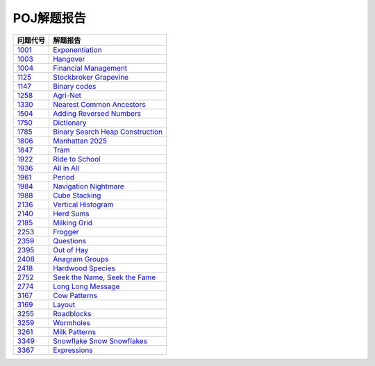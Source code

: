 ===========
POJ解题报告
===========

============ =======================================
问题代号     解题报告
============ =======================================
`1001`__     `Exponentiation`__
`1003`__     `Hangover`__
`1004`__     `Financial Management`__
`1125`__     `Stockbroker Grapevine`__
`1147`__     `Binary codes`__
`1258`__     `Agri-Net`__
`1330`__     `Nearest Common Ancestors`__
`1504`__     `Adding Reversed Numbers`__
`1750`__     `Dictionary`__
`1785`__     `Binary Search Heap Construction`__
`1806`__     `Manhattan 2025`__
`1847`__     `Tram`__
`1922`__     `Ride to School`__
`1936`__     `All in All`__
`1961`__     `Period`__
`1984`__     `Navigation Nightmare`__
`1988`__     `Cube Stacking`__
`2136`__     `Vertical Histogram`__
`2140`__     `Herd Sums`__
`2185`__     `Milking Grid`__
`2253`__     `Frogger`__
`2359`__     `Questions`__
`2395`__     `Out of Hay`__
`2408`__     `Anagram Groups`__
`2418`__     `Hardwood Species`__
`2752`__     `Seek the Name, Seek the Fame`__
`2774`__     `Long Long Message`__
`3167`__     `Cow Patterns`__
`3169`__     `Layout`__
`3255`__     `Roadblocks`__
`3259`__     `Wormholes`__
`3261`__     `Milk Patterns`__
`3349`__     `Snowflake Snow Snowflakes`__
`3367`__     `Expressions`__
============ =======================================

.. __: http://poj.org/problem?id=1001
.. __: 1001.rst
.. __: http://poj.org/problem?id=1003
.. __: 1003.rst
.. __: http://poj.org/problem?id=1004
.. __: 1004.rst
.. __: http://poj.org/problem?id=1125
.. __: 1125.rst
.. __: http://poj.org/problem?id=1147
.. __: 1147.rst
.. __: http://poj.org/problem?id=1258
.. __: 1258.rst
.. __: http://poj.org/problem?id=1330
.. __: 1330.rst
.. __: http://poj.org/problem?id=1504
.. __: 1504.rst
.. __: http://poj.org/problem?id=1750
.. __: 1750.rst
.. __: http://poj.org/problem?id=1785
.. __: 1785.rst
.. __: http://poj.org/problem?id=1806
.. __: 1806.rst
.. __: http://poj.org/problem?id=1847
.. __: 1847.rst
.. __: http://poj.org/problem?id=1922
.. __: 1922.rst
.. __: http://poj.org/problem?id=1936
.. __: 1936.rst
.. __: http://poj.org/problem?id=1961
.. __: 1961.rst
.. __: http://poj.org/problem?id=1984
.. __: 1984.rst
.. __: http://poj.org/problem?id=1988
.. __: 1988.rst
.. __: http://poj.org/problem?id=2136
.. __: 2136.rst
.. __: http://poj.org/problem?id=2140
.. __: 2140.rst
.. __: http://poj.org/problem?id=2185
.. __: 2185.rst
.. __: http://poj.org/problem?id=2253
.. __: 2253.rst
.. __: http://poj.org/problem?id=2359
.. __: 2359.rst
.. __: http://poj.org/problem?id=2395
.. __: 2395.rst
.. __: http://poj.org/problem?id=2408
.. __: 2408.rst
.. __: http://poj.org/problem?id=2418
.. __: 2418.rst
.. __: http://poj.org/problem?id=2752
.. __: 2752.rst
.. __: http://poj.org/problem?id=2774
.. __: 2774.rst
.. __: http://poj.org/problem?id=3167
.. __: 3167.rst
.. __: http://poj.org/problem?id=3169
.. __: 3169.rst
.. __: http://poj.org/problem?id=3255
.. __: 3255.rst
.. __: http://poj.org/problem?id=3259
.. __: 3259.rst
.. __: http://poj.org/problem?id=3261
.. __: 3261.rst
.. __: http://poj.org/problem?id=3349
.. __: 3349.rst
.. __: http://poj.org/problem?id=3367
.. __: 3367.rst

